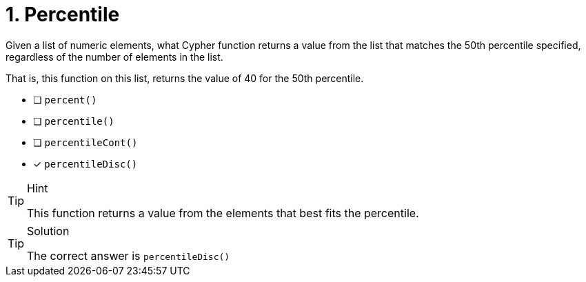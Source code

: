 [.question]
= 1. Percentile

Given a list of numeric elements, what Cypher function returns a value from the list that
matches the 50th percentile specified, regardless of the number of elements in the list.

That is, this function on this list, returns the value of 40 for the 50th percentile.

[80,10,20,30,40,50,60,70]


* [ ] `percent()`
* [ ] `percentile()`
* [ ] `percentileCont()`
* [x] `percentileDisc()`


[TIP,role=hint]
.Hint
====
This function returns a value from the elements that best fits the percentile.
====

[TIP,role=solution]
.Solution
====
The correct answer is `percentileDisc()`
====